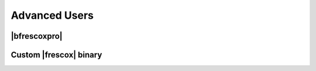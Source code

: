 Advanced Users
==============

|bfrescoxpro|
-------------

.. todo::

    * Write this once we have a functional bfrescoxpro package.

Custom |frescox| binary
-----------------------

.. todo::

    * Write this once we have basic functionality in the package.
